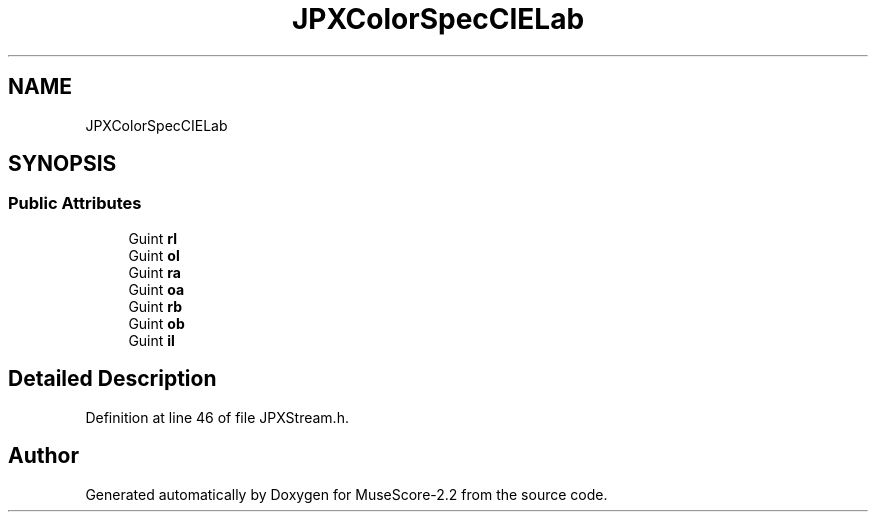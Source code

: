 .TH "JPXColorSpecCIELab" 3 "Mon Jun 5 2017" "MuseScore-2.2" \" -*- nroff -*-
.ad l
.nh
.SH NAME
JPXColorSpecCIELab
.SH SYNOPSIS
.br
.PP
.SS "Public Attributes"

.in +1c
.ti -1c
.RI "Guint \fBrl\fP"
.br
.ti -1c
.RI "Guint \fBol\fP"
.br
.ti -1c
.RI "Guint \fBra\fP"
.br
.ti -1c
.RI "Guint \fBoa\fP"
.br
.ti -1c
.RI "Guint \fBrb\fP"
.br
.ti -1c
.RI "Guint \fBob\fP"
.br
.ti -1c
.RI "Guint \fBil\fP"
.br
.in -1c
.SH "Detailed Description"
.PP 
Definition at line 46 of file JPXStream\&.h\&.

.SH "Author"
.PP 
Generated automatically by Doxygen for MuseScore-2\&.2 from the source code\&.
